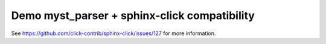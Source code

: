 Demo myst_parser + sphinx-click compatibility
=============================================

See https://github.com/click-contrib/sphinx-click/issues/127 for more
information.
